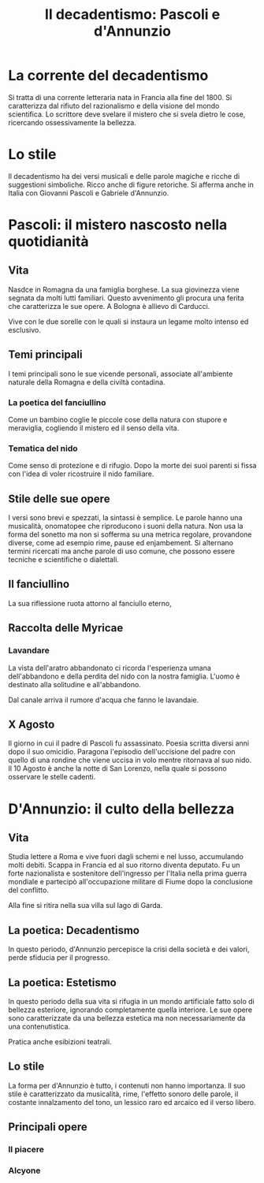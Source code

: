 #+title: Il decadentismo: Pascoli e d'Annunzio

* La corrente del decadentismo
Si tratta di una corrente letteraria nata in Francia alla fine del 1800.
Si caratterizza dal rifiuto del razionalismo e della visione del mondo scientifica.
Lo scrittore deve svelare il mistero che si svela dietro le cose, ricercando ossessivamente la
bellezza.

* Lo stile
Il decadentismo ha dei versi musicali e delle parole magiche e ricche di suggestioni simboliche.
Ricco anche di figure retoriche. Si afferma anche in Italia con Giovanni Pascoli e Gabriele
d'Annunzio.

* Pascoli: il mistero nascosto nella quotidianità
** Vita
Nasdce in Romagna da una famiglia borghese.
La sua giovinezza viene segnata da molti lutti familiari. Questo avvenimento gli procura una ferita
che caratterizza le sue opere. A Bologna è allievo di Carducci.

Vive con le due sorelle con le quali si instaura un legame molto intenso ed esclusivo.

** Temi principali
I temi principali sono le sue vicende personali, associate all'ambiente naturale della Romagna e
della civiltà contadina.

*** La poetica del fanciullino
Come un bambino coglie le piccole cose della natura con stupore e meraviglia, cogliendo il mistero
ed il senso della vita.

*** Tematica del nido
Come senso di protezione e di rifugio. Dopo la morte dei suoi parenti si fissa con l'idea di voler
ricostruire il nido familiare.

** Stile delle sue opere
I versi sono brevi e spezzati, la sintassi è semplice. Le parole hanno una musicalità, onomatopee che 
riproducono i suoni della natura. Non usa la forma del sonetto ma non si sofferma su una metrica regolare,
provandone diverse, come ad esempio rime, pause ed enjambement.
Si alternano termini ricercati ma anche parole di uso comune, che possono essere tecniche e scientifiche o dialettali.

** Il fanciullino
La sua riflessione ruota attorno al fanciullo eterno, 

** Raccolta delle Myricae
*** Lavandare
La vista dell'aratro abbandonato ci ricorda l'esperienza umana dell'abbandono e della perdita del nido con la nostra
famiglia. L'uomo è destinato alla solitudine e all'abbandono.

Dal canale arriva il rumore d'acqua che fanno le lavandaie.

** X Agosto
Il giorno in cui il padre di Pascoli fu assassinato. Poesia scritta diversi anni dopo il suo omicidio.
Paragona l'episodio dell'uccisione del padre con quello di una rondine che viene uccisa in volo mentre
ritornava al suo nido.
Il 10 Agosto è anche la notte di San Lorenzo, nella quale si possono osservare le stelle cadenti.

* D'Annunzio: il culto della bellezza
** Vita
Studia lettere a Roma e vive fuori dagli schemi e nel lusso, accumulando molti debiti. Scappa in 
Francia ed al suo ritorno diventa deputato. Fu un forte nazionalista e sostenitore dell'ingresso 
per l'Italia nella prima guerra mondiale e partecipò all'occupazione militare di Fiume dopo 
la conclusione del conflitto.

Alla fine si ritira nella sua villa sul lago di Garda.

** La poetica: Decadentismo
In questo periodo, d'Annunzio percepisce la crisi della società e dei valori, perde sfiducia per il
progresso.

** La poetica: Estetismo
In questo periodo della sua vita si rifugia in un mondo artificiale fatto solo di bellezza esteriore,
ignorando completamente quella interiore. Le sue opere sono caratterizzate da una bellezza estetica
ma non necessariamente da una contenutistica.

Pratica anche esibizioni teatrali.

** Lo stile
La forma per d'Annunzio è tutto, i contenuti non hanno importanza. Il suo stile è caratterizzato da
musicalità, rime, l'effetto sonoro delle parole, il costante innalzamento del tono, un lessico raro
ed arcaico ed il verso libero.

** Principali opere
*** Il piacere
*** Alcyone
